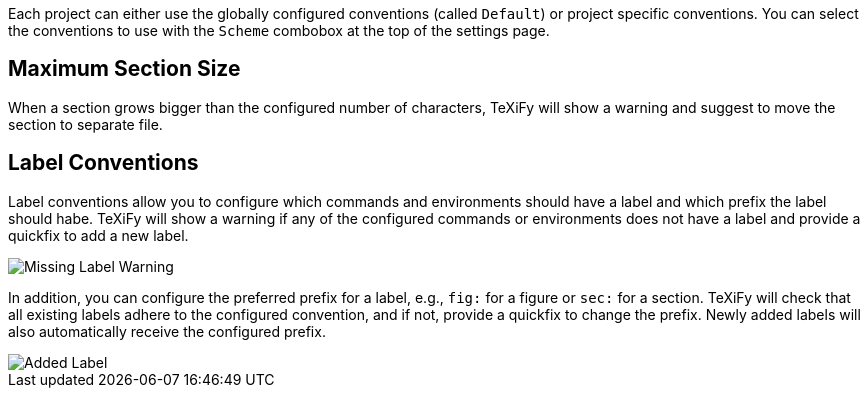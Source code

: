 Each project can either use the globally configured conventions (called `Default`) or project specific conventions. You can select the conventions to use with the `Scheme` combobox at the top of the settings page.

[#maximum-section-size]
== Maximum Section Size

When a section grows bigger than the configured number of characters, TeXiFy will show a warning and suggest to move the section to separate file.

[#label-conventions]
== Label Conventions

Label conventions allow you to configure which commands and environments should have a label and which prefix the label should habe. TeXiFy will show a warning if any of the configured commands or environments does not have a label and provide a quickfix to add a new label. 

image::https://user-images.githubusercontent.com/7955528/153943614-d5671569-dfa4-47c8-9ae2-e61db11c90b1.png[Missing Label Warning]

In addition, you can configure the preferred prefix for a label, e.g., `fig:` for a figure or `sec:` for a section. TeXiFy will check that all existing labels adhere to the configured convention, and if not, provide a quickfix to change the prefix. Newly added labels will also automatically receive the configured prefix.

image::https://user-images.githubusercontent.com/7955528/153943754-176325aa-cd3c-4efb-8ec6-0b561d8ac3dc.png[Added Label]

